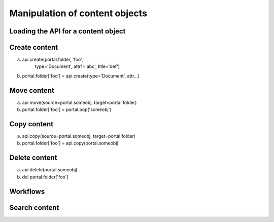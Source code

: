 Manipulation of content objects
===============================

Loading the API for a content object
------------------------------------

.. testcode::

   content = api.content(context)
   context = api.get_content('/folder/folder/page')

.. testoutput::

   None

Create content
--------------

a) api.create(portal.folder, 'foo',
       type='Document',
       attr1='abc',
       title='def')
b) portal.folder['foo'] = api.create(type='Document', attr...)

.. testcode::

   # create content
   # XXX What type of content are we creating here?
   site['foo'] = api.create_content(type='Folder', title='Foo')
   site['bar'] = api.create_content('Folder', title='Bar')
   site.bar['doc'] = api.create_content('Page', title='Doc')
   # XXX Other way?
   content = content.add_content(type, id, \*\*kw)

   print 'Output     text.'

.. testoutput::

   :options: -ELLIPSIS, +NORMALIZE_WHITESPACE

   Output text.


Move content
------------

a) api.move(source=portal.someobj, target=portal.folder)
b) portal.folder['foo'] = portal.pop('someobj')

.. testcode::

   # move content (works)
   # XXX will this also trigger events?
   site.foo['doc'] = site.bar.pop('doc')

.. testoutput::

   None


Copy content
------------

a) api.copy(source=portal.someobj, target=portal.folder)
b) portal.folder['foo'] = api.copy(portal.someobj)

.. testcode::

   site.bar['test'] = api.copy(site.foo.doc)

.. testoutput::

   None



Delete content
--------------

a) api.delete(portal.someobj)
b) del portal.folder['foo']

.. testcode::

   # delete content (works)
   # XXX will this also trigger events?
   del site.bar['test']

.. testoutput::

   None


Workflows
---------

.. testcode::

   content.transition('publish')

.. testoutput::

   None



Search content
--------------

.. testcode::

   api.search(\*\*catalog_search_params)

.. testoutput::

   None

